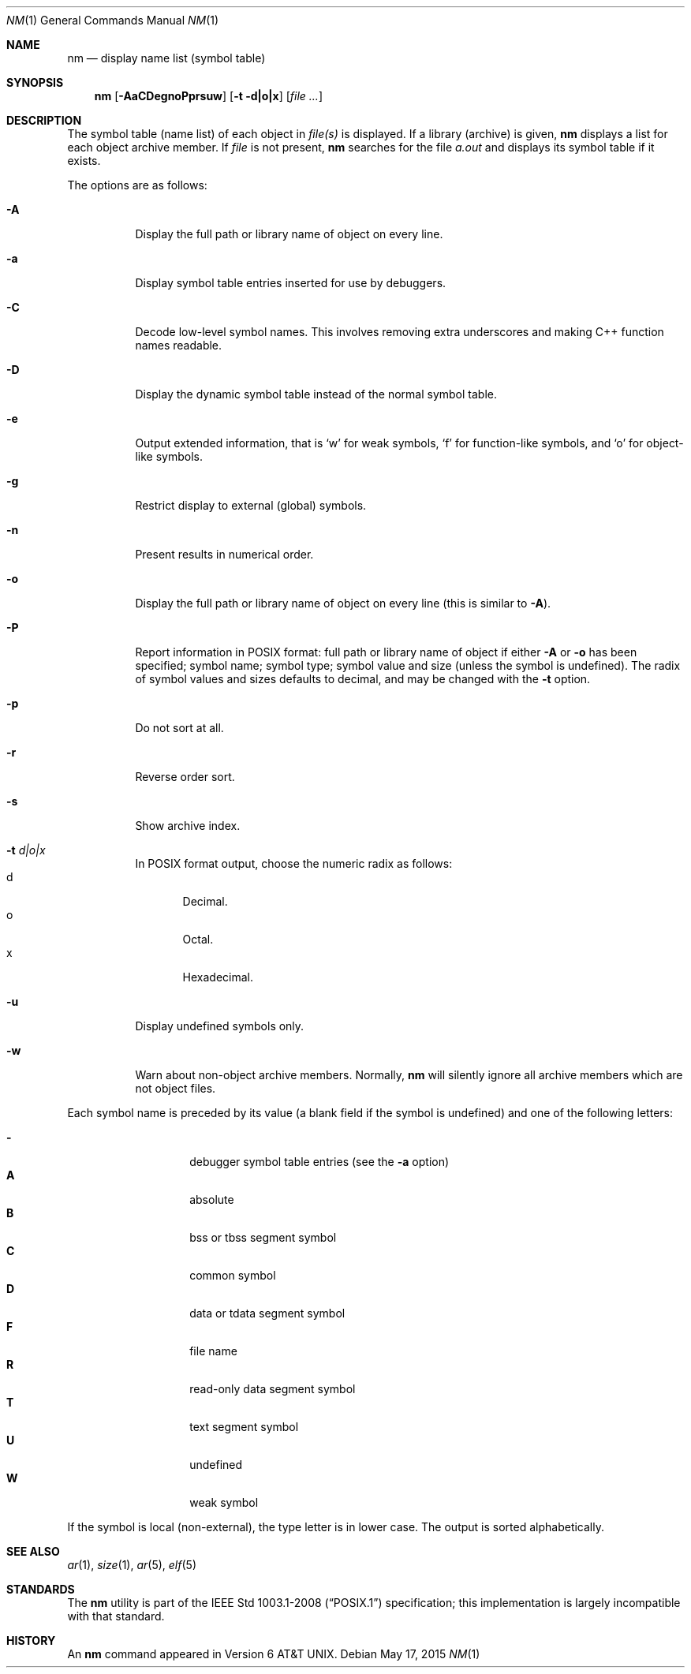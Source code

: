 .\"	$OpenBSD: nm.1,v 1.27 2015/05/17 20:19:08 guenther Exp $
.\"	$NetBSD: nm.1,v 1.3 1995/08/31 23:41:58 jtc Exp $
.\"
.\" Copyright (c) 1980, 1990, 1993
.\"	The Regents of the University of California.  All rights reserved.
.\"
.\" Redistribution and use in source and binary forms, with or without
.\" modification, are permitted provided that the following conditions
.\" are met:
.\" 1. Redistributions of source code must retain the above copyright
.\"    notice, this list of conditions and the following disclaimer.
.\" 2. Redistributions in binary form must reproduce the above copyright
.\"    notice, this list of conditions and the following disclaimer in the
.\"    documentation and/or other materials provided with the distribution.
.\" 3. Neither the name of the University nor the names of its contributors
.\"    may be used to endorse or promote products derived from this software
.\"    without specific prior written permission.
.\"
.\" THIS SOFTWARE IS PROVIDED BY THE REGENTS AND CONTRIBUTORS ``AS IS'' AND
.\" ANY EXPRESS OR IMPLIED WARRANTIES, INCLUDING, BUT NOT LIMITED TO, THE
.\" IMPLIED WARRANTIES OF MERCHANTABILITY AND FITNESS FOR A PARTICULAR PURPOSE
.\" ARE DISCLAIMED.  IN NO EVENT SHALL THE REGENTS OR CONTRIBUTORS BE LIABLE
.\" FOR ANY DIRECT, INDIRECT, INCIDENTAL, SPECIAL, EXEMPLARY, OR CONSEQUENTIAL
.\" DAMAGES (INCLUDING, BUT NOT LIMITED TO, PROCUREMENT OF SUBSTITUTE GOODS
.\" OR SERVICES; LOSS OF USE, DATA, OR PROFITS; OR BUSINESS INTERRUPTION)
.\" HOWEVER CAUSED AND ON ANY THEORY OF LIABILITY, WHETHER IN CONTRACT, STRICT
.\" LIABILITY, OR TORT (INCLUDING NEGLIGENCE OR OTHERWISE) ARISING IN ANY WAY
.\" OUT OF THE USE OF THIS SOFTWARE, EVEN IF ADVISED OF THE POSSIBILITY OF
.\" SUCH DAMAGE.
.\"
.\"     @(#)nm.1	8.1 (Berkeley) 6/6/93
.\"
.Dd $Mdocdate: May 17 2015 $
.Dt NM 1
.Os
.Sh NAME
.Nm nm
.Nd display name list (symbol table)
.Sh SYNOPSIS
.Nm nm
.Op Fl AaCDegnoPprsuw
.Op Fl t d|o|x
.Op Ar
.Sh DESCRIPTION
The symbol table (name list) of each object in
.Ar file(s)
is displayed.
If a library (archive) is given,
.Nm
displays a list for each
object archive member.
If
.Ar file
is not present,
.Nm
searches for the file
.Pa a.out
and displays its symbol table if it exists.
.Pp
The options are as follows:
.Bl -tag -width Ds
.It Fl A
Display the full path or library name of object on every line.
.It Fl a
Display symbol table entries inserted for use by debuggers.
.It Fl C
Decode low-level symbol names.
This involves removing extra underscores and making C++ function names readable.
.It Fl D
Display the dynamic symbol table instead of the normal symbol table.
.It Fl e
Output extended information, that is `w' for weak symbols, `f' for
function-like symbols, and `o' for object-like symbols.
.It Fl g
Restrict display to external (global) symbols.
.It Fl n
Present results in numerical order.
.It Fl o
Display the full path or library name of object on every line
.Pq this is similar to Fl A .
.It Fl P
Report information in POSIX format: full path or library name of object if
either
.Fl A
or
.Fl o
has been specified; symbol name; symbol type;
symbol value and size (unless the symbol is undefined).
The radix of symbol values and sizes defaults to decimal, and may be changed
with the
.Fl t
option.
.It Fl p
Do not sort at all.
.It Fl r
Reverse order sort.
.It Fl s
Show archive index.
.It Fl t Ar d|o|x
In POSIX format output, choose the numeric radix as follows:
.Bl -tag -width 3n -compact
.It d
Decimal.
.It o
Octal.
.It x
Hexadecimal.
.El
.It Fl u
Display undefined symbols only.
.It Fl w
Warn about non-object archive members.
Normally,
.Nm nm
will silently ignore all archive members which are not
object files.
.El
.Pp
Each symbol name is preceded by its value (a blank field if the symbol
is undefined) and one of the following letters:
.Pp
.Bl -tag -width Ds -compact -offset indent
.It Fl
debugger symbol table entries (see the
.Fl a
option)
.It Li A
absolute
.It Li B
bss or tbss segment symbol
.It Li C
common symbol
.It Li D
data or tdata segment symbol
.It Li F
file name
.It Li R
read-only data segment symbol
.It Li T
text segment symbol
.It Li U
undefined
.It Li W
weak symbol
.El
.Pp
If the symbol is local (non-external), the type letter is in lower case.
The output is sorted alphabetically.
.Sh SEE ALSO
.Xr ar 1 ,
.Xr size 1 ,
.Xr ar 5 ,
.Xr elf 5
.Sh STANDARDS
The
.Nm
utility is part of the
.St -p1003.1-2008
specification;
this implementation is largely incompatible with that standard.
.Sh HISTORY
An
.Nm nm
command appeared in
.At v6 .
